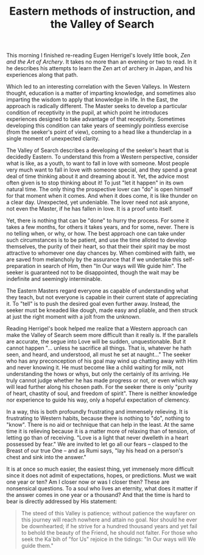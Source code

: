 :PROPERTIES:
:ID:       E2D66D24-73C5-4323-BDAE-8A93CA07E46A
:SLUG:     eastern-methods-of-instruction-and-the-valley-of-search
:END:
#+filetags: :essays:
#+title: Eastern methods of instruction, and the Valley of Search

This morning I finished re-reading Eugen Herrigel's lovely little book,
/Zen and the Art of Archery/. It takes no more than an evening or two to
read. In it he describes his attempts to learn the Zen art of archery in
Japan, and his experiences along that path.

Which led to an interesting correlation with the Seven Valleys. In
Western thought, education is a matter of imparting knowledge, and
sometimes also imparting the wisdom to apply that knowledge in life. In
the East, the approach is radically different. The Master seeks to
develop a particular condition of receptivity in the pupil, at which
point he introduces experiences designed to take advantage of that
receptivity. Sometimes developing this condition can take years of
seemingly pointless exercise (from the seeker's point of view), coming
to a head like a thunderclap in a single moment of unexpected clarity.

The Valley of Search describes a developing of the seeker's heart that
is decidedly Eastern. To understand this from a Western perspective,
consider what is like, as a youth, to want to fall in love with someone.
Most people very much want to fall in love with someone special, and
they spend a great deal of time thinking about it and dreaming about it.
Yet, the advice most often given is to stop thinking about it! To just
"let it happen" in its own natural time. The only thing the prospective
lover can "do" is open himself for that moment when it comes. And when
it does come, it is like thunder on a clear day. Unexpected, yet
undeniable. The lover need not ask anyone, not even the Master, if he
has fallen in love. It is a proof unto itself.

Yet, there is nothing that can be "done" to hurry the process. For some
it takes a few months, for others it takes years, and for some, never.
There is no telling when, or why, or how. The best approach one can take
under such circumstances is to be patient, and use the time alloted to
develop themselves, the purity of their heart, so that their their
spirit may be most attractive to whomever one day chances by. When
combined with faith, we are saved from melancholy by the assurance that
if we undertake this self-preparation in search of Him, then "In Our
ways will We guide him". The seeker is guaranteed not to be
disappointed, though the wait may be indefinite and seemingly
interminable.

The Eastern Masters regard everyone as capable of understanding what
they teach, but not everyone is capable in their current state of
appreciating it. To "tell" is to push the desired goal even further
away. Instead, the seeker must be kneaded like dough, made easy and
pliable, and then struck at just the right moment with a jolt from the
unknown.

Reading Herrigel's book helped me realize that a Western approach can
make the Valley of Search seem more difficult than it really is. If the
parallels are accurate, the segue into Love will be sudden,
unquestionable. But it cannot happen "... unless he sacrifice all
things. That is, whatever he hath seen, and heard, and understood, all
must he set at naught..." The seeker who has any preconception of his
goal may wind up chatting away with Him and never knowing it. He must
become like a child waiting for milk, not understanding the hows or
whys, but only the certainly of its arriving. He truly cannot judge
whether he has made progress or not, or even which way will lead further
along his chosen path. For the seeker there is only "purity of heart,
chastity of soul, and freedom of spirit". There is neither knowledge nor
experience to guide his way, only a hopeful expectation of clemency.

In a way, this is both profoundly frustrating and immensely relieving.
It is frustrating to Western habits, because there is nothing to "do",
nothing to "know". There is no aid or technique that can help in the
least. At the same time it is relieving because it is a matter more of
relaxing than of tension, of letting go than of receiving. "Love is a
light that never dwelleth in a heart possessed by fear." We are invited
to let go all our fears -- clasped to the Breast of our true One -- and
as Rumi says, "lay his head on a person's chest and sink into the
answer."

It is at once so much easier, the easiest thing, yet immensely more
difficult since it does not admit of expectations, hopes, or
predictions. Must we wait one year or ten? Am I closer now or was I
closer then? These are nonsensical questions. To a soul who lives an
eternity, what does it matter if the answer comes in one year or a
thousand? And that the time is hard to bear is directly addressed by His
statement:

#+BEGIN_QUOTE
The steed of this Valley is patience; without patience the wayfarer on
this journey will reach nowhere and attain no goal. Nor should he ever
be downhearted; if he strive for a hundred thousand years and yet fail
to behold the beauty of the Friend, he should not falter. For those who
seek the Ka`bih of "for Us" rejoice in the tidings: "In Our ways will We
guide them."

#+END_QUOTE
